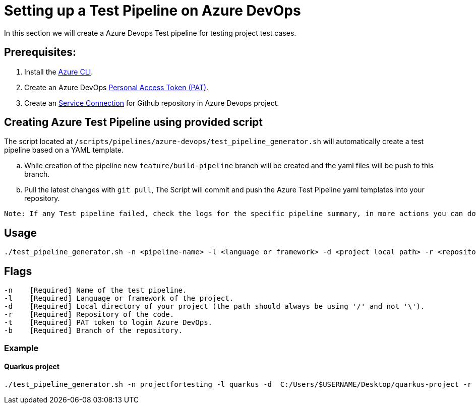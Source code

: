 = Setting up a Test Pipeline on Azure DevOps

In this section we will create a Azure Devops Test pipeline for testing project test cases.

:url-service-cnnct: https://docs.microsoft.com/en-us/azure/devops/boards/github/connect-to-github?view=azure-devops#connect-azure-devops-services-to-github-enterprise-server

:url-az-CLI: https://docs.microsoft.com/en-us/cli/azure/?view=azure-cli-latest

:url-pat-token: https://docs.microsoft.com/en-us/azure/devops/organizations/accounts/use-personal-access-tokens-to-authenticate?view=azure-devops&tabs=preview-page#create-a-pat

== *Prerequisites:*

. Install the {url-az-CLI}[Azure CLI].
. Create an Azure DevOps {url-pat-token}[Personal Access Token (PAT)].
. Create an {url-service-cnnct}[Service Connection] for Github repository in Azure Devops project.

== *Creating Azure Test Pipeline using provided script*

The script located at `/scripts/pipelines/azure-devops/test_pipeline_generator.sh` will automatically create a test pipeline based on a YAML template.
[loweralpha]
. While creation of the pipeline new `feature/build-pipeline` branch will be created and the yaml files will be push to this branch. 
. Pull the latest changes with `git pull`, The Script will commit and push the Azure Test Pipeline yaml templates into your repository.


```
Note: If any Test pipeline failed, check the logs for the specific pipeline summary, in more actions you can download complete logs which include additional diagnostic information, (or) You can store Application logs in user specifed path.
```

== Usage

```
./test_pipeline_generator.sh -n <pipeline-name> -l <language or framework> -d <project local path> -r <repository-path> -b <branch> -t <Pat-token>
```

== Flags

```
-n    [Required] Name of the test pipeline.
-l    [Required] Language or framework of the project.
-d    [Required] Local directory of your project (the path should always be using '/' and not '\').
-r    [Required] Repository of the code.
-t    [Required] PAT token to login Azure DevOps.
-b    [Required] Branch of the repository.

```
=== Example

==== Quarkus project

```
./test_pipeline_generator.sh -n projectfortesting -l quarkus -d  C:/Users/$USERNAME/Desktop/quarkus-project -r https://github.com/$USERNAME/quarkus-project.git -b master -t Pat-token 
```
   






